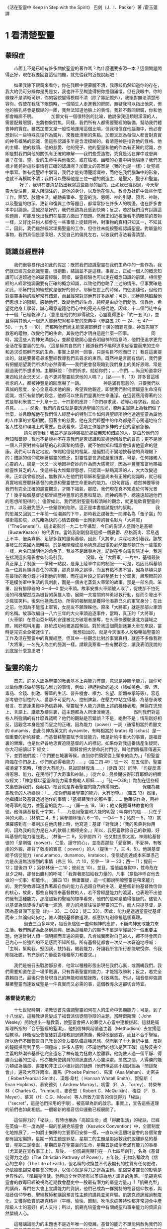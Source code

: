 《活在聖靈中 Keep in Step with the Spirit》
巴刻（J．I．Packer）著 /霍玉蓮譯

* 1 看清楚聖靈
** 蒙眼症
　　市面上不是已經有許多關於聖靈的著作嗎？為什麼還要多添一本？這個問題問得正好，現在我要回答這個問題，就先從我的近視說起吧！

　　如果我除下眼鏡來看你，你在我眼中便蒙朧不清，我應該仍然知道你的存在，我大約仍可分辨你是男是女，我也許不至糊塗得把你撞個滿懷。但在我眼中，你的線條不是清晰可辨，你的容貌變得模糊不清（除了靠記憶外），我絕對無法清楚形容你。假使在我除下眼鏡時，一個陌生人走進我的房間，無疑我可以指出他來，但他的臉孔將會是模糊的一團，我無法知道他臉上的表情。我若不戴回眼鏡，你和他都會輪廓不明。
　
　　加爾文有一個很特別的比喻，他說像我這類眼濛濛的人，需要配戴眼鏡，去將物象對焦，同樣，我們所有人都需要聖經的裝備，幫助我們體會神的實在。雖然加爾文是一般性地運用這個比喻，但我相信在他腦海中，他必會想到以一些特殊真理作為鏡片，來獲致清晰的焦點。加爾文認為每個人都會對真實的神有概略的認識，但這些認識多半是含混模糊的。看清楚神是指對他的性格、他的主權、他的救贖、他的慈愛、他的兒子、他的聖靈和他的作為有正確的認識，亦即是對我們與他的關係有正確的瞭解——我們些受造物，究竟是活在罪中或恩典裏？在信、望、愛的生命中與他相交，或在枯竭、幽暗的心靈中與他隔絕？我們怎樣才能夠對這些事情有正確的認識呢？加爾文的答案是（我的也是一樣）：從聖經中學習。惟有從聖經中學習，我們才能夠清楚認識神，而他在我們腦海中的形象，也就不再模糊不清；我們可以聲稱他是三位一體的創造主，是聖父、聖子和聖靈。
　
　　好了，我現在要清楚指出我寫這些篇章的目的。正如我已經說過，今天聖靈大受注目，眾人所關注的，是他的身分，以及他在個人、教會及社群中做些什麼工作。團契、肢體生活。總動員事奉、聖靈的洗、恩賜、神的引導、預言、神跡，以及聖靈的啟示、更新和復興工作等題目，都常常掛在許多人的嘴邊，也在許多書本中討論過。這誠然是好的，我們應該為此感到快樂；反之，若然我們沒有討論這些題目，可能反映出我們在屬靈方面出了問題。然而正如近視漢看不清眼前的景物一樣，又好比任何人都會在一些事情上捉錯用神，對事物的真相只知其一，不知其二，因此，我們雖然經常頌揚聖靈的工作，但往往未能按聖經認識聖靈。對屬靈的事物，我們真個是濛濛眼，大受自己的偏見左右，以致我們沒法看得清楚。
　
** 認識並經歷神
　　我們很容易作出如此的假定：既然我們認識聖靈在我們生命中的一些作為，我們就已經完全認識聖靈。很抱歉，結論並不是這樣。事實上，正如一個人的概念知識可以遠超過他的屬靈經驗，同樣，屬靈經驗也可以走在概念知識的前頭。相信聖經的人經常強調需要有正確的概念知識，以致他們忽略了上述的情形。但事實確是如此，耶穌門徒的經驗就是很好的例子。耶穌在世上的時候，門徒追隨他，但他們對屬靈事物的理解常有錯漏，而且經常對耶穌有許多誤解；可是，耶穌能夠超越他們思想上的限制，感動他們、改變他們的生命，純粹是由於他們愛他、信靠他，希望從他身上學習，誠心願意追隨他們心中的亮光去服從他。因此，十二個門徒中有十一個「已經乾淨了」（意思是他們的罪得赦免，心靈獲得更新「約一五 3」），並且得與其他人一起進入耶穌恕宥和平安的恩典中（參路五 20 一 24，七 47—50，一九 5 一 10），而那時他們尚未能掌握耶穌釘十架的贖罪意義。神首先賜下救恩的禮物，改變他們的生命，其後他們才明白這是什麼一回事。
　　
　　同時，當這些人對神充滿信心，並願意敞開心靈去明自神的旨意時，他們便追求更完全活在聖靈裏的生命。（這是極其自然的！難道我們不曉得追求從聖靈而來的生命和追求從耶穌而來的生命，事實上是同一回事，只是名目不同而已？）我在這裏提出的，就是要著意尋求聖經教導我們去尋求的東西。既然神是言而有信的，我們便有把握期望我們所求的必然得著——我們更會發現臨到我們身上的美好恩賜，常是超過我們所想求的。主耶穌說：「你們祈求，就給你們；……你們……尚且知道拿好東西給兒女況天父，豈不更將聖靈給求他的人嗎？」（路—— 9、13）許多曾這樣祈求的人，都被神豐足的回應嚇了一跳。
　　
　　神是滿有恩慈的，只要我們以真誠的態度，全心全意尋求他的臉，希望與他親近，即使我們對何謂屬靈生命沒有認識，或只有錯誤的觀念，他都可以使我們靈裏的生命進深。在這要應用得著的公式是耶利米書二十九章十三、十四節的應許：「你們尋求我，若專心尋求我，就必尋見。……。然後，我們的責任就是要透過聖經的亮光，瞭解主實際上為我們做了什麼，並且瞭解他在我們個人經歷中的特別工作如何與聖經所說他透過聖靈為屬他的人作事的宣稱相關。因著主的慈愛，他在我們經歷中的作為都是匠心獨運地符合各人性格和環境上的需要。在我看來，這項工作是許多神的子民的當前急務。
　　
　　請勿誤會我！我並不是說神賜福於那些無知和錯謬的人，是由於他們的無知和錯謬；我也不是說神不在意我們是否認識和掌握他所啟示的旨意；更不是說一個人只要對神有誠懇的心和真摯的情感，就不怕無知和錯謬會損害他靈命的健康。我們可以肯定地說，神賜給信徒的福氣，是絕對而不變地按著他的真理賜下的；錯誤的信仰意味著屬靈的貧乏，對靈性更會造成嚴重損害。可是，任何接觸人心靈的人，總是一次又一次地因神奇妙的作為而大感驚訝，因為神豐豐富富地賜福給靈性貧乏的人，使這些有大堆錯謬思想，只認識一點點真理的人，大大改變過來。正如我曾經說過，無數罪人在他們對耶穌和聖靈尚未有正確的認識時，就已經真實地經歷耶穌基督的救恩和聖靈使生命更新的能力。（說句實話，若然神要等待我們有完全正確的屬靈觀念，才賜下福氣，那麼，我們現在真不知處於何等光景了！幾乎每個基督徒都曾經歷神豐厚的恩惠和幫助，而神的賜予，總遠遠超過他們的思想所配得的。）儘管如此，我們若對聖靈有較清晰的觀念，就更能欣賞聖靈的工作，以及避免墮入一些錯謬的陷阱。這正是本書嘗試提供的幫助。
　　
　　我的思潮又回到二十年前一個潮濕的下午，那時我正趕著去一間渾名為「蚤子窩」的橫街電影院，以先睹為快的心情去觀看一出剛到埠的著名默片「大將軍」（“TheGeneral”）。這出電影於一九二七年攝製，今日的影評人盛讚他是基頓（BusterKeaton）的代表作。當時我剛剛發現這樣一個憂鬱、品格高尚、容易遇上不幸、優柔寡斷、足智多謀的諧角基頓，因此「大將軍」深深地吸引著我。該故事發生於美國內戰時期，於是我順理成章地猜想這出電影必然像基頓其他一些電影一樣，片名已說明他的角色了。我並不是戰爭片迷，記得在步向電影院途中，我還在揣測這出電影會如何吸引我。
　　
　　沒錯，在「大將軍」一片中，基頓最後真正穿上了制服——準確一點說，是穿上陸軍中尉的制服——可是，若因此稱基頓為一位肩負領導責任的將軍，那真是極之誤導，而且有點不盡不實，因為基頓只是在最後的幾分鐘才得到他的制服，而在這片段之前的整整七十分鐘裏，展現眼前的不是模仿軍中生活的諷刺劇，而是一個古老蒸氣火車頭的故事。那是一部名貴、笨重、設有排障器的 4—4—0 型火車頭。故事安排火車頭被人取了，促使那不怕死活的司機驟然成為機智的英雄人物，展開一夫當關的神勇拯救行動，從而引發出不少瘋狂笑料。後來他拯救成功，所得的報酬就是獲得他渴慕已久的軍官身分；在此之前，他因為不能當上軍官，女朋友不願理睬他。原來「大將軍」就是那部火車頭的名稱。故事改編自一八六三年的大火車頭追逐事件，當時，真正的「大將軍」（火車頭）在喬治亞州瑪利安達被北方破壞者搶奪，在火車快要駛進北方疆域之際，剛好燃料用盡，終於成功地被追蹤奪回。對於我這個鬧劇迷兼火車在來說，當時是完完全全被迷住了。
　　
　　我想指出的，就是今天很多人殷殷暢論聖靈的工作及活在聖靈中的真實經歷，但其中一些觀念比對於事實真相，就差不多像我對「大將軍」一名先入為主的臆測一樣。請跟我察看一些有關觀念，讓我表明我說的到底是什麼意思吧！
　　
** 聖靈的能力
　　首先，許多人認為聖靈的教義基本上與能力有關，意思是神賜予能力，讓你可以做你應該做卻感有心無力的事情，例如：拒絕物欲的追求（諸如美色、煙、酒、毒品、金錢、刺激、奢華的生活、晉升機會、權力、名望、諂媚奉承等等）。容忍那考驗你耐性的人、愛那不可愛的人、控制脾氣、在壓力中站立得穩、為基督勇敢發言、在遭逢患難中仍信靠神。聖靈賦予人能力達致上述的種種表現，無論在思想上、言語上、講章及禱告裏，這主題都為人所津津樂道。
　　
　　然則我們對這些人所強調的有什麼異議嗎？他們的觀點是否錯誤？不是，絕對不是；情形剛好相反，這觀念本身是堂而皇之的正確。因為能力（power）一詞（通常相當於希臘文的 dunamis，由此引伸為英文的 dynamite，有時相當於 kratos 和 ischus）是一個重要的新約辭彙，而基督藉聖靈賦予信徒能力，確是新約中重大的事實，是福音裏的榮耀，也是世界各地忠實追隨基督的人的標記。如果你對我這番話產生疑問，你大可細讀以下
經文：
　　
　　耶穌曾把大使命託付門徒，叫他們將福音傳遍天下，並對他們說：「你們要在城裏等候，直到你們領受從上頭來的能力。」「但聖靈降臨在你們身上，你們就必得著能力 ……」（路二四 49；徒一 8）在五旬節，聖靈被澆灌下來時，「使徒大有能力，見證耶穌復活……」（徒四 33）同時，「司提反滿得恩惠、能力，在民間行了大奇事和神跡。」（徒六 8；另參閱彼得形容耶穌的相類似經文：「神怎樣以聖靈和能力膏拿撒勒人耶穌……」「徒一○38」）路加在這些經文裏告訴我們，從起初，福音就是靠著聖靈的能力傳揚開去。
　　
　　保羅為羅馬教會的人祈禱說：「……使你們藉著聖靈的能力，大有盼望。」（羅五 13）然後，他繼續談及基督透過他作的事情：「基督藉我作的那些事，……他藉語作為，用神跡奇事的能力，並聖靈的能力……」（羅一五 18、19）；他又提醒哥林教會的信徒，他傳講基督釘十字架，「……乃是用聖靈和大能的明證；叫你們的信……只在乎神的大能。」（林前二 4、5；另參閱林後六 6—10，一○4— 6；帖前一 5，13）當保羅感到有一根剌加在他肉體上時，他寫道：基督「對我說：『我的恩典夠你用的，因為我的能力是在人的軟弱上顯得完全。』所以，我更喜歡誇自己的軟弱，好叫基督的能力覆庇我。」（林後一二 9，另參閱四 7）他又對提摩太說，神賜給基督徒的「是剛強（power）、仁愛、謹守的心」，並指責那些「愛宴樂，不愛神，有敬虔的外貌，卻背了敬虔的實意（ power）」的人（提後一 7，三 4、5）。他說基督給予信徒能力（endunamoo，dunamoo，krataioo），使信徒能達成本來單憑己力是永遠無法辦到的事情（弗三 16，六 10，另參一 19 一 23；西一 11；提前一 12；提後四 17；另參林後一二10；彼前五 10）。並且，當他處身獄中，性命危在旦夕之時，卻發出勝利的呼喊：「我靠著那加給我力量的，凡事（意指神呼召他去做的一切事）都能作。」（腓四 13）無庸置疑，這一切都說明瞭聖靈是帶來能力的。我們受教導知道靠著超自然的能力去過超自然的生活，是整個新約基督教信仰的核心，故此，那些自稱信奉基督教的人，若不曾經歷能力的澆灌，也表現不出他們擁有這種能力，那麼照新約聖經的標準看來，他們的信仰是值得懷疑的。儘管人以基督為信徒得力的唯一源頭，能力的澆奠往往是聖靈的工作，而人只提基督，是因為基督賜下聖靈（約一 33，二 O22；徒二 33）。因此，能力是透過聖靈從基督而來；無論何時何地，誰人傳授基督教道理，都應該特別重視這個真理。
　　
　　過去三百多年來，福音派信徒一直仰賴神的應許，不斷向神支取能力來生活。我們應該為此感到高興，因為這種能力的賜予不單是聖經裏的一個重要主題，他還針對人類一個明顯而普遍的需要。凡肯誠實面對自己的人，都不時會因自己內心一份強烈的不足感而不知所措。所有基督徒都會一次又一次窘迫地呼喊：「主啊，幫助我，堅固我，扶持我，賜我能力，好讓我所言所行都能取悅你，令我剛強壯膽，有充足的力量面對種種壓力和要求。」

　　我們是被召去戰勝那惡者，他常以種種形態出現在我們心裏，或圍繞我們。我們需要知道在這一場爭戰裏，只有靠著聖靈的能力，才能獲取勝利；反之，若完全靠賴自己，最後只會發現自己的無能和經驗挫敗，引致痛苦。所以，福音信仰強調藉著聖靈而達致成聖是一件真實而又必需的事，這個教導永遠都切合時宜。
　　
*** 基督徒的能力
　　十七世紀時期，清教徒首先強調聖靈如何在人的生命中彰顯能力；可是，到了十八世紀，這種教導竟變成了福音派信徒間爭辯的主題，當時衛斯理（ John Wesley）開始提出一種教義，說聖靈會把人的罪從人心靈中連根拔起。這就是衛斯理所指的「合乎聖經的聖潔」，他相信神興起循道主義（Methodism）去宣揚這個教導。非衛理公會信徒對這種教訓退避踟躕，覺得他很虛妄，而且不合乎聖經，所以他們不斷警告自己教會的會友要防備這種思想。然而到了十九世紀中葉，反對的鐘擺搖晃到了另一個極端；許多人感到（不論他們的想法是否正確）這股反完全主義的熱潮令基督徒完全遺忘了神有能力拯救人脫離罪，他能使人過一個平靜、得勝而公義的生活，他亦能夠使講員的資訊直透人心靈深處。忽然之間，人得勝的能力頓成為講章、書籍和非正式小組討論的話題（他們稱這些小組討論為「閒談聚會」），遍及大西洋兩岸。龐馬（Phoebe Palmer）、馬漢（Asa Mahan）、史密夫（ RobertPearsall Smith）、漢娜·韋杜（ Hannah Whitall Smith）、賀堅斯（ Evan Hopkins）、慕安德列（ Andrew Murray）。叨雷（R．A．Torrey）、特榮布林（ Charles G．Trumbull）。麥奇堅（ Robert C．McQuilkin）、梅亞（F．B．Meyer）、慕耳（H．C.G．Moule）等人所致力宣告的信徒得力「秘訣」（“secret”，這是他們採用的字眼），被高舉為新的啟示。事實上，宣告這些道理的前們也如此相信。一個嶄新的福音信仰運動已經展開了。

　　這個得力的「秘訣」，有時也稱為「高超生命」或「得勝生活」的秘訣，已經在英倫一年一度為期一周的凱錫克培靈會（Keswick Convention）中，全面制度化地推展了，一如爵士樂隊的主要節目安排一樣，一直以來這個培靈會的各個聚會都有固定編排，星期一的主題是罪惡，星期二的主題是那拯救我們脫離罪惡的基督，星期三是奉獻，星期四是在聖靈裏的生命，星期五是成聖者滿有能力的事奉（尤其是在宣教事工上）。及後，一份凱錫克期刊在一八七四年創刊，名為《基督徒得力之途》（The Christian Pathway of Power）。五年後，刊物名稱改為《信心的生命》（The Life of Faith)，但名稱的改換並不代表期刊的性質有任何更改，仍依據凱錫克培靈會的教導，以信心就是得力之途為主題。凱錫克塔靈會的影響是世界性的，「凱錫克信徒。勃興於全世界所有以英語為地方語言的角落。「凱錫克培靈會的教導已經被視為近期教會歷史中一股最有潛力的屬靈力量。」1「凱錫克型」的講員，專門在大會上宣講能力的資訊，他們已成為一群獨特的福音信仰牧者，與福音信仰學者、聖經教師和講論預言性主題的講員並駕齊驅。凱錫克資訊經過制度化，又獲得欣賞凱錫克精神（平穩、愉快、節制、吹毛求疵等特性都非常迎合中產階級人士的喜好）的人支持；所以，凱錫克培靈會中有關成聖和事奉能力的資訊自然縈繞人心。

　　這種講論能力的主題也不是近年唯一的發展。基督的能力不單能夠赦免我們的罪，而且藉著聖靈，可拯救我們脫離罪惡的奴役。有如第一世紀一樣，這個資訊已再次成為教會福音資訊的主要部分。對於城市化的西方人來說，他們面對的邪惡，是具破壞性的惡習；對於較落後的部落社群來說，他們面對的邪惡就是邪靈的勢力。至於較古老的福音資訊，由於他強調律法、罪惡、審判和基督代贖受死的榮耀，誠然可以補充今天福音資訊的缺欠。可是整體來說，古老的福音資訊很少論及能力；從這方面看來，他的確是有些遜色了。

　　既然神應允和賜予能力是千真萬確的事，那麼能力的主題如此受到重視，誠然是一件值得欣喜的事。事實上，強調能力的資訊不管透過什麼形式表達出來，今天已成為基督教福音信仰主流的標記，與世界性的靈恩運動並駕齊驅；這無疑是一個對未來充滿希望的徵兆。
　　
*** 能力的限制
　　然而，在慶倖今天有許多關乎能力的講論之餘，我們也不無憂慮；因為經驗告訴我們，當我們思想聖靈時，若只集中注意能力這個主題，而沒有一個更具深度的觀點，沒有從另一個中心主題去看聖靈的職事，那麼，扭曲的觀念很快就悄悄潛入我們的思想裏。什麼是扭曲了的觀念呢？好，讓我拿以下的例子來開始吧！當一個人經常尋求力量去駕馭生活上的大小事情時，他會虔誠地專注自己心靈的起伏，因而產生一種自我中心和內向的心態，以致對社群的福利和社會的需要漠不關心。當人論及聖靈的工作時，往往傾向於以人為中心，就好像神的能力是一些隨時儲備妥當的東西，只要運用思想和意志——通常美其名為奉獻和信心——就可以開關「使用」（這是凱錫克培靈會的常用語）同時，這種態度形成一種觀念，認為只要我們肯釋放自己內在的能力，神的能力就會在我們心裏自動地運行，因此，我們可以隨時按著自己奉獻和信心的程度來調節這種能力。另一個隨之浮現的觀念，就是以為必須處於內在的被動狀態中，完全等候神的能力帶領我們（「放下自己，讓神工作」是流行得太響的口號）。同樣，在某些圈子的佈道工作裏，差不多形成了一種慣例，就是為心靈空虛的人提供一種「生活的力量」。表面上，就好像只要人肯委身基督，他立刻可以獲得發動和操縱能源的權利。

　　可是，這一切聽起來似乎較像瑜珈，甚於以聖經真理為基礎的基督教信仰。首先，這些觀念混淆了憑己意去擺佈神的能力（這是法術，西門的表現就是一個例子「徒八 18-24）和因著順服神的旨意而經歷神的能力（這是宗教，保羅的表現就是很好的例子「林後一二 9、10」）。再者，這些觀念是不切實際的。佈道家們的講章經常暗示一件事實，就是我們一旦成為基督徒，神在我們裏面的能力就可以立時除去我們性格上的任何弱點，令我們生活一帆風順；可是，這種說法是違背聖經，甚至是不誠實的。當然，神有時候可以施行奇跡，令悔改的人忽然改變過來，從這些或那些弱點中得釋放，即如其他時候，他亦會偶然施行神跡奇事一樣；然而，每個基督徒的生命都是一場持久戰，要不斷對抗來自世界、肉體和魔鬼的種種試誘和壓力；同時，那追求活像基督（即是智慧、忠心、愛心和公義的生活）的爭戰是嚴苛的，是永不停息的。在佈道中宣揚相反的現實，就無寧是一種騙取信心的技倆。同樣，凱錫克培靈會中的講論，經常鼓勵我們一時間對自己有過高及過低的期望——每時每刻完全脫離罪的纏累，是期望過高；另一方面，沒有動機去期望能夠逐步擺脫罪對我們心靈的轄制，就是期望過低。這是一種拙劣的神學，而且在心理和精神上都不符現實。我這些意見若早在一九五五年發表，一定會犯眾怒了，但在今天，我相信這些見解會較普遍受到接納。

　　討論下去，你就會漸漸明白我們真正的問題是需要對聖靈的教義有深刻而真確的洞見——這洞見的亮光能促使我們糾正對內在能力的謬說。不過，我打算暫且擱下這部分的論據，待我完成對聖靈問題的初步探討後才再談他。在目前的探討裏，我們只要記著一點，就是只談聖靈能力，根本不能針對問題的核心。

** 表現——屬靈恩賜的運用
　　其次，許多人認為聖靈的教義基本上與表現有關，意思是運用屬靈恩賜。對這些人來說，聖靈的職事似乎由始至終只是關乎如何運用恩賜——講道、教導、說預言、說方言、醫治等等。他們認為根據新約聖經的教導，恩賜（charismata）是神所賜予的某些能力，尤其是藉著言語、行為和態度，把關乎耶穌基督的真理傳遞開去，彼此激勵，互相服事。他們又認為「……聖靈顯在各人身上……」（林前一二 7），恩賜是藉著行以辨認的，基督徒所表現出來的行為，正顯明瞭神賜予他們什麼能力。因此，他們認為屬靈生命的實質在乎表現，同時假設人愈能表現恩賜，就表示他愈被聖靈充滿。
*** 總動員事奉
　　對於這種觀點——或更貼切地稱為心態，我首先要說明一點，就是他所強調的教本身同樣是絕對正確的；這次是強調恩賜的實在，以及運用恩賜的重要。曆世以來，教會以為事奉的恩賜只屬於一小部分基督徒專有（例如好的牧師和其他少數人），因此，他們並不十分注意恩賜這個題目。二十世紀以前，有關屬靈恩賜的全面研究，只有一本英文著作，由清教徒歐文（John Owen）於一六七九至一六八 O 年寫成。近期所強調屬靈恩賜的普遍性，以及神對教會總動員事奉的期望，其實早就應該提出，因為新約聖經對這兩方面的教導是相當清楚和明顯的。這裏引述一些主要經文。
　　
　　「恩賜『charisznata』原有分別，聖靈卻是一位。職事『diakonia』也有分別，主卻是一位。功用『energemata』也有分別，神卻是一位，在眾人裏面運行一切的事。」（林前一二 4 一 6）「我們各人蒙恩，都是照基督所量給各人的恩賜……凡事長進，于元首基督；全身……照著各體的功用彼此相助，便叫身體漸漸增長，在愛中建立自己。」（弗四 7、15、16）「各人要照所得的恩賜彼此服事，作神百般恩賜的好管家。」（彼前四 10）「正如我們一個身子上有好些肢體，肢體也不都是一樣的用處。我們這許多人，在基督裏成為一身，互相聯絡作肢體，也是如此。按我們所得的恩賜，各有不同。……」（羅一二 4—6）並非只有聖品人員及有職分的才具有恩賜，所有基督徒 都具有恩賜，牧者必須認識這個事實，並運用自己的恩賜去裝備平信徒運用他們的恩賜。「他所賜的，有使徒，有先知，有傳福音的，有牧師和教師；為要成全聖徒，各盡其識，建立基督的身體」（弗四 11、12）。

　　英文聖經的敘定譯本（ King James Version）掩蓋了保羅在此處的含義，把他翻譯為基督所賜的有使徒、先知、傳福音的、牧師和教師，「為了成全聖徒，為要各盡其職，為要建立基督的身體」（“for　the　perfecting　of　the　saints，for thework of ministry， for the edifying of the Body of Christ”［King James Version］）。乍看來，這三句平衡的句語好像都是聖品人員蒙召的職責。第六世紀的聖經版本遺漏了第七條誡命中的不字（出二○14），在歷史中流傳下來，被稱為邪惡的聖經版本；這裏英文聖經欽定譯本在「聖徒」（“saints”）之後加上了一個逗點，也同樣產生不良的效果。因為這個逗號將「職事」的範圍局限了，成為只有在位的領袖才可擔當，這不但隱藏了保羅的意思，簡直將保羅的意思顛倒過來，使本來是肢體各盡其職的成為教權主義（clericalism）。（這裏的「教權主義。是一種陰謀和專橫的結合，在其中，牧者宣稱所有屬靈職事都是他個人的責任，不是會眾的責任，而會眾亦同意這種想法。這個觀念在原則上很有問題，實踐起來更會導致聖靈的感動被銷滅。）
　　
　　其實，自上個世紀中葉開始，普利茅斯弟兄會（ Plymouth Brethren）已宣告恩賜的普及性和肢體應各盡其職，但由於他們的宣告摻雜在一種反動性的爭論裏——當時的論，是針對一些在被指為背離真道的教會裏事奉、受薪並曾受訓練的聖品人員——，們的宣告沒有受到多大注意。可是，近年來普世教聯運動和靈恩運動都抓緊這方面的聖經真理，使之漸漸成為基督教的老生常談，因而產生了一些可喜的效果。其中一個效果，就是許多地區的教會紛紛願意在教會生活中實驗新的制度及新的禮儀形式，讓信徒有機會完全發揮他們的恩賜，令會眾整體受益；隨之興起的，是以一種認真的態度，去檢討傳統的崇拜程式和形式，以保障沒有任何恩賜受到窒礙，甚至銷滅聖靈的感動。這一切都是好現象。
　　
